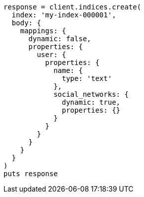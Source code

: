 [source, ruby]
----
response = client.indices.create(
  index: 'my-index-000001',
  body: {
    mappings: {
      dynamic: false,
      properties: {
        user: {
          properties: {
            name: {
              type: 'text'
            },
            social_networks: {
              dynamic: true,
              properties: {}
            }
          }
        }
      }
    }
  }
)
puts response
----

